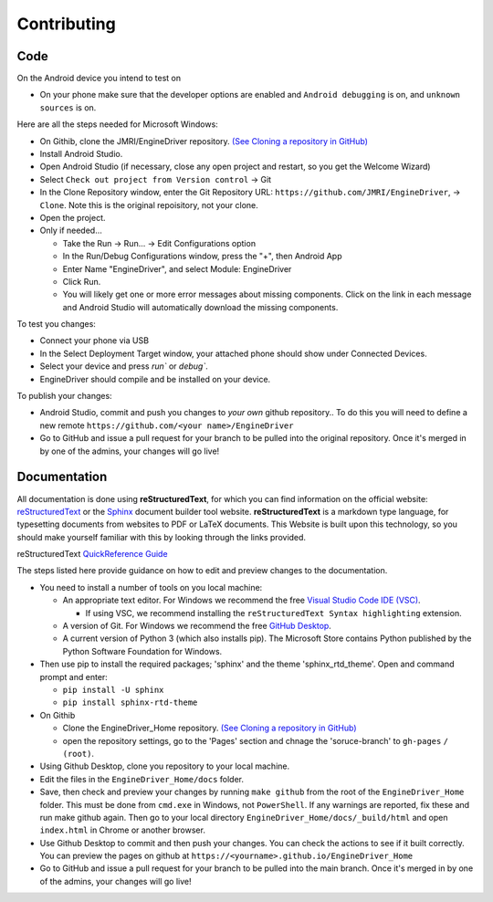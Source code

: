 *******************************************
Contributing
*******************************************

----
Code
----

On the Android device you intend to test on

* On your phone make sure that the developer options are enabled and ``Android debugging`` is on, and ``unknown sources`` is on.

Here are all the steps needed for Microsoft Windows:

* On Githib, clone the JMRI/EngineDriver repository. `(See Cloning a repository in GitHub) <https://help.github.com/en/github/creating-cloning-and-archiving-repositories/cloning-a-repository>`_ 
* Install Android Studio.
* Open Android Studio (if necessary, close any open project and restart, so you get the Welcome Wizard)
* Select ``Check out project from Version control`` -> Git
* In the Clone Repository window, enter the Git Repository URL: ``https://github.com/JMRI/EngineDriver``, -> ``Clone``.  Note this is the original repoisitory, not your clone.
* Open the project. 
* Only if needed...

  * Take the Run -> Run... -> Edit Configurations option
  * In the Run/Debug Configurations window, press the "+", then Android App
  * Enter Name "EngineDriver", and select Module: EngineDriver
  * Click Run.
  * You will likely get one or more error messages about missing components. Click on the link in each message and Android Studio will automatically download the missing components.

To test you changes:

* Connect your phone via USB
* In the Select Deployment Target window, your attached phone should show under Connected Devices.
* Select your device and press `run`` or `debug``.
* EngineDriver should compile and be installed on your device.

To publish your changes:

* Android Studio, commit and push you changes to *your own* github repository.. To do this you will need to define a new remote ``https://github.com/<your name>/EngineDriver``
* Go to GitHub and issue a pull request for your branch to be pulled into the original repository. Once it's merged in by one of the admins, your changes will go live!


-------------
Documentation
-------------

All documentation is done using **reStructuredText**, for which you can find information on the official website: `reStructuredText <https://docutils.sourceforge.io/rst.html>`_
or the `Sphinx <https://www.sphinx-doc.org/en/master/usage/restructuredtext/basics.html>`_ document builder tool website.
**reStructuredText** is a markdown type language, for typesetting documents from websites to PDF or LaTeX documents. 
This Website is built upon this technology, so you should make yourself familiar with this by looking through the links provided.

reStructuredText `QuickReference Guide <https://docutils.sourceforge.io/docs/user/rst/quickref.html>`_ 

The steps listed here provide guidance on how to edit and preview changes to the documentation.

* You need to install a number of tools on you local machine:
 
  * An appropriate text editor. For Windows we recommend the free `Visual Studio Code IDE (VSC) <https://code.visualstudio.com/>`_. 

    * If using VSC, we recommend installing the ``reStructuredText Syntax highlighting`` extension.

  * A version of Git. For Windows we recommend the free `GitHub Desktop <https://desktop.github.com/>`_.
  * A current version of Python 3 (which also installs pip). The Microsoft Store contains Python published by the Python Software Foundation for Windows. 

* Then use pip to install the required packages; 'sphinx' and the theme 'sphinx_rtd_theme'.  Open and command prompt and enter: 
  
  * ``pip install -U sphinx``
  * ``pip install sphinx-rtd-theme``
  
* On Githib

  * Clone the EngineDriver_Home repository. `(See Cloning a repository in GitHub) <https://help.github.com/en/github/creating-cloning-and-archiving-repositories/cloning-a-repository>`_ 
  * open the repository settings, go to the 'Pages' section and chnage the 'soruce-branch' to ``gh-pages`` ``/ (root)``.

* Using Github Desktop, clone you repository to your local machine.
* Edit the files in the ``EngineDriver_Home/docs`` folder. 
* Save, then check and preview your changes by running ``make github`` from the root of the ``EngineDriver_Home`` folder. This must be done from ``cmd.exe`` in Windows, not ``PowerShell``. If any warnings are reported, fix these and run make github again. Then go to your local directory ``EngineDriver_Home/docs/_build/html`` and open ``index.html`` in Chrome or another browser.  
* Use Github Desktop to commit and then push your changes.  You can check the actions to see if it built correctly.  You can preview the pages on github at ``https://<yourname>.github.io/EngineDriver_Home``
* Go to GitHub and issue a pull request for your branch to be pulled into the main branch. Once it's merged in by one of the admins, your changes will go live!
